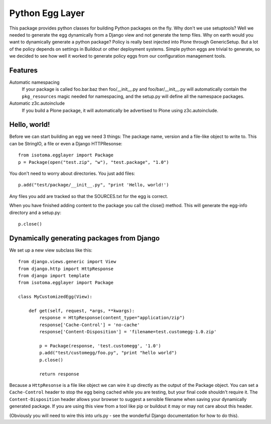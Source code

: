 Python Egg Layer
================

This package provides python classes for building Python packages on the fly.
Why don't we use setuptools? Well we needed to generate the egg dynamically
from a Django view and not generate the temp files. Why on earth would you want
to dynamically generate a python package? Policy is really best injected into
Plone through GenericSetup. But a lot of the policy depends on settings in
Buildout or other deployment systems. Simple python eggs are trivial to
generate, so we decided to see how well it worked to generate policy eggs from
our configuration management tools.


Features
--------

Automatic namespacing
    If your package is called foo.bar.baz then foo/__init__.py and foo/bar/__init__.py will automatically contain the ``pkg_resources`` magic needed for namespacing, and the setup.py will define all the namespace packages.
Automatic z3c.autoinclude
    If you build a Plone package, it will automatically be advertised to Plone using z3c.autoinclude.


Hello, world!
-------------

Before we can start building an egg we need 3 things: The package name, version
and a file-like object to write to. This can be StringIO, a file or even a
Django HTTPResonse::

    from isotoma.egglayer import Package
    p = Package(open("test.zip", "w"), "test.package", "1.0")

You don't need to worry about directories. You just add files::

    p.add("test/package/__init__.py", "print 'Hello, world!')

Any files you add are tracked so that the SOURCES.txt for the egg is correct.

When you have finished adding content to the package you call the close()
method. This will generate the egg-info directory and a setup.py::

    p.close()


Dynamically generating packages from Django
-------------------------------------------

We set up a new view subclass like this::

    from django.views.generic import View
    from django.http import HttpResponse
    from django import template
    from isotoma.egglayer import Package

    class MyCustomizedEgg(View):

        def get(self, request, *args, **kwargs):
            response = HttpResponse(content_type="application/zip")
            response['Cache-Control'] = 'no-cache'
            response['Content-Disposition'] = 'filename=test.customegg-1.0.zip'

            p = Package(response, 'test.customegg', '1.0')
            p.add("test/customegg/foo.py", "print "hello world")
            p.close()

            return response


Because a ``HttpResonse`` is a file like object we can wire it up directly as
the output of the Package object. You can set a ``Cache-Control`` header to
stop the egg being cached while you are testing, but your final code shouldn't
require it. The ``Content-Disposition`` header allows your browser to suggest a
sensible filename when saving your dynamically generated package. If you are
using this view from a tool like pip or buildout it may or may not care about
this header.

(Obviously you will need to wire this into urls.py - see the wonderful Django
documentation for how to do this).

